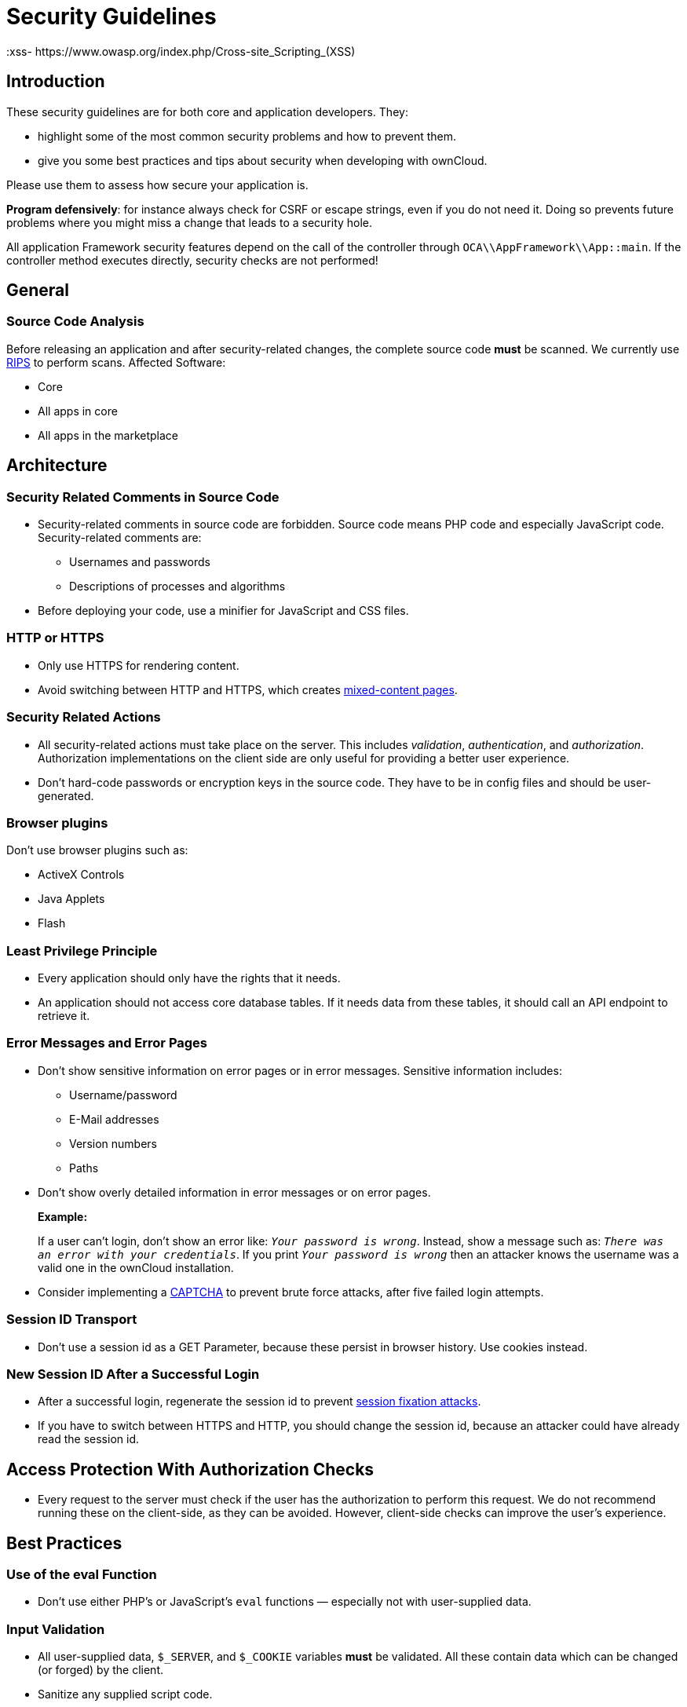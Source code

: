 = Security Guidelines
:xss- https://www.owasp.org/index.php/Cross-site_Scripting_(XSS)

[[introduction]]
== Introduction

These security guidelines are for both core and application developers.
They:

* highlight some of the most common security problems and how to prevent
them.
* give you some best practices and tips about security when developing
with ownCloud.

Please use them to assess how secure your application is.

*Program defensively*: for instance always check for CSRF or escape
strings, even if you do not need it. Doing so prevents future problems
where you might miss a change that leads to a security hole.

All application Framework security features depend on the call of the
controller through `OCA\\AppFramework\\App::main`. If the controller
method executes directly, security checks are not performed!

[[general]]
== General

[[source-code-analysis]]
=== Source Code Analysis

Before releasing an application and after security-related changes, the
complete source code *must* be scanned. We currently use
http://rips-scanner.sourceforge.net/[RIPS] to perform scans. Affected
Software:

* Core
* All apps in core
* All apps in the marketplace

[[architecture]]
== Architecture

[[security-related-comments-in-source-code]]
=== Security Related Comments in Source Code

* Security-related comments in source code are forbidden. Source code
means PHP code and especially JavaScript code. Security-related comments
are:
** Usernames and passwords
** Descriptions of processes and algorithms
* Before deploying your code,
use a minifier for JavaScript and CSS files.

[[http-or-https]]
=== HTTP or HTTPS

* Only use HTTPS for rendering content.
* Avoid switching between HTTP and HTTPS, which creates
https://developer.mozilla.org/en-US/docs/Web/Security/Mixed_content[mixed-content
pages].

[[security-related-actions]]
=== Security Related Actions

* All security-related actions must take place on the server. This
includes _validation_, _authentication_, and _authorization_.
Authorization implementations on the client side are only useful for
providing a better user experience.
* Don’t hard-code passwords or encryption keys in the source code. They
have to be in config files and should be user-generated.

[[browser-plugins]]
=== Browser plugins

Don’t use browser plugins such as:

* ActiveX Controls
* Java Applets
* Flash

[[least-privilege-principle]]
=== Least Privilege Principle

* Every application should only have the rights that it needs.
* An application should not access core database tables. If it needs
data from these tables, it should call an API endpoint to retrieve it.

[[error-messages-and-error-pages]]
=== Error Messages and Error Pages

* Don’t show sensitive information on error pages or in error messages.
Sensitive information includes:
** Username/password
** E-Mail addresses
** Version numbers
** Paths
* Don’t show overly detailed information in error messages or on error
pages.
+
*Example:*
+
If a user can’t login, don’t show an error like: `__Your password is
wrong__`. Instead, show a message such as: `__There was an error with
your credentials__`. If you print `__Your password is wrong__` then
an attacker knows the username was a valid one in the ownCloud
installation.
* Consider implementing a https://en.wikipedia.org/wiki/CAPTCHA[CAPTCHA]
to prevent brute force attacks, after five failed login attempts.

[[session-id-transport]]
=== Session ID Transport

* Don’t use a session id as a GET Parameter, because these persist in
browser history. Use cookies instead.

[[new-session-id-after-a-successful-login]]
=== New Session ID After a Successful Login

* After a successful login, regenerate the session id to prevent
https://www.owasp.org/index.php/Session_fixation[session fixation attacks].
* If you have to switch between HTTPS and HTTP, you should change the
session id, because an attacker could have already read the session id.

[[access-protection-with-authorization-checks]]
== Access Protection With Authorization Checks

* Every request to the server must check if the user has the
authorization to perform this request. We do not recommend running these
on the client-side, as they can be avoided. However, client-side checks
can improve the user’s experience.

[[best-practices]]
== Best Practices

[[use-of-the-eval-function]]
=== Use of the eval Function

* Don’t use either PHP’s or JavaScript’s `eval` functions — especially
not with user-supplied data.

[[input-validation]]
=== Input Validation

* All user-supplied data, `$_SERVER`, and `$_COOKIE` variables *must* be
validated. All these contain data which can be changed (or forged) by
the client.
* Sanitize any supplied script code.

*Example:*

If you expect to receive an integer id as a GET parameter, then always
explicitly cast it into an integer using the cast operator `(int)`,
because all `$_REQUEST` parameters are strings. However, if you expect
text as a parameter, use
http://php.net/manual/en/function.htmlspecialchars.php[PHP’s htmlspecialchars function] with
`ENT_QUOTES` or `strip_tags` to prevent {xss-link}[Cross-site Scripting (XSS) attacks].

[source,php]
----
<?php

$neu = htmlspecialchars("<a href='test'>Test</a>", ENT_QUOTES);
echo $neu; // &lt;a href=&#039;test&#039;&gt;Test&lt;/a&gt;
----

[source,php]
----
<?php

$text = '<p>Test-Absatz.</p><!-- Kommentar --> <a href="#fragment">Anderer Text</a>';
echo strip_tags($text);
echo "\n";
----

*Output:*

[source,console]
----
Test-Absatz. Anderer Text
<p>Test-Absatz.</p> <a href="#fragment">Anderer Text</a>
----

Do the validation *before* all other actions.

[[path-traversal-and-path-manipulation]]
=== Path Traversal and Path Manipulation

* Don’t use user-supplied data to build path names, if you need to
access the file system. You have to check the input parameters for null
bytes (`\0`), the links to the current and parent directory on
UNIX/Linux filesystems (`.` and `..`), and empty strings.

[[prevent-command-injection]]
=== Prevent Command Injection

* Use http://php.net/manual/en/function.escapeshellarg.php[PHP’s escapeshellarg() function], if your input parameters are arguments for
http://php.net/manual/en/function.exec.php[exec()],
http://php.net/manual/en/function.popen.php[popen()],
http://php.net/manual/en/function.system.php[system()], or the backtick (``) operator.
+
[source,php]
----
<?php

system('ls '.escapeshellarg($dir));
----
* If you do not know how many arguments your application receives, then
use the PHP function
http://php.net/manual/en/function.escapeshellcmd.php[escapeshellcmd()]
to escape the whole command.
+
[source,php]
----
<?php
$command = './configure '.$_POST['configure_options'];

$escaped_command = escapeshellcmd($command);

system($escaped_command);
----

[[output-escaping]]
=== Output Escaping

* All input parameters printed out in the response should be escaped.
* Do not use `print_unescaped()` in ownCloud templates, use `p()`
instead.
* Use `$jQuery.text()`, if you have to output text in JavaScript .
* Use `$jQuery.html()`, if you want to output HTML, . A better option is
to use a tool like http://htmlpurifier.org[HTMLPurifier].

[[high-sensitive-information-in-get-request]]
=== High Sensitive Information in GET Request

* You should not use sensitive information, like passwords or usernames,
in unprotected requests.
* All requests containing sensitive information should be protected with HTTPS.

[[prevent-http-header-injection-http-response-splitting]]
=== Prevent HTTP-Header-Injection (HTTP Response Splitting)


* To prevent
https://www.owasp.org/index.php/HTTP_Response_Splitting[HTTP Response Splitting],
check all request variables for `%0d` (CR) and `%0a` (LF),
if they are parameters provided to
http://php.net/manual/en/function.header.php[PHP's header() function].
This is because an attacker can deface your website, such as redirect
the request to a phishing site or executing an XSS attack, by performing
header manipulation.

[[changes-on-the-document-object-model-dom]]
=== Changes on the Document Object Model (DOM)


Don’t use unvalidated user input, if your code changes the DOM.

You should never trust user input.

[[prevent-sql-injection]]
=== Prevent SQL-Injection

* Use the escape functions for your database to prevent
https://www.owasp.org/index.php/SQL_Injection[SQL Injection attacks], if
you have to pass parameters to a SQL query. In ownCloud you must use the
https://github.com/owncloud/core/blob/master/lib/private/DB/QueryBuilder/QueryBuilder.php[QueryBuilder].

[[data-storage]]
== Data Storage

[[persistent-storages-on-client-side]]
=== Persistent Storages on Client Side

* Don’t save highly sensitive data in persistent storage on the client
side. Persistent data storage includes:
** http://www.allaboutcookies.org/cookies/cookies-the-same.html[Persistent HTTP cookies]
** http://www.popularmechanics.com/technology/security/how-to/a6134/what-are-flash-cookies-and-how-can-you-stop-them/[Flash cookies]
** https://developer.mozilla.org/en-US/docs/Web/API/Web_Storage_API[HTML5 Web-Storage]
** https://developer.mozilla.org/en-US/docs/Web/API/IndexedDB_API[HTML5 Index DB]

[[release-all-resources-in-case-of-an-error]]
=== Release all Resources in Case of an Error

* All resources, such as database and file locks, must be released when
errors occur. Doing so prevents the server from being subject to
https://en.wikipedia.org/wiki/Denial-of-service_attack[denial-of-service (DOS) attacks].

[[cryptography]]
== Cryptography

[[symmetric-encryption-methods]]
=== Symmetric Encryption Methods

* If you use symmetric encryption methods in your code, use the
following encryption types:
** AES with a key length of 256
** SERPENT with a key length of 256
* For block ciphers use the following modes:
** CFB (cipher feedback mode)
** CBC (cipher block chaining mode)

CFB mode requires an initialization vector (IV) to the respective cipher
function. Whereas in CBC mode, supplying one is optional. The IV must be
unique and must be the same when encrypting and decrypting. Use
http://php.net/manual/en/function.crypt.php[the PHP crypt library] with
http://mcrypt.sourceforge.net[libmcrypt] greater 2.4.x.

[[asymmetric-encryption-methods]]
=== Asymmetric Encryption Methods

* If you use asymmetric encryption methods, use RSA encryption with a
key length of 4096.

[[hash-algorithms]]
=== Hash Algorithms

* If you need a hash function in PHP, use the SHA512 hash algorithm.
* You can use http://php.net/manual/en/function.crypt.php[PHP’s crypt() function], but only with a strong salt.
* Don’t use _MD5_, _SHA1_ or _SHA256_. These types of algorithms are
designed to be very fast and efficient. However, with modern techniques
and computer equipment, it has become trivial to brute force the output
of these algorithms to discover the original input.

[[cookies]]
== Cookies

[[secure-flag]]
=== Secure Flag

* If you use HTTPS to protect requests, then use
https://developer.mozilla.org/en-US/docs/Web/HTTP/Headers/Set-Cookie[the
secure flag] for your cookies.

[[http-only]]
=== HTTP Only

* If you do not have to access your cookie content in JavaScript, then
set https://developer.mozilla.org/en-US/docs/Web/HTTP/Cookies[the HttpOnly flag] on every cookie.

[[path]]
=== Path

* If possible, set a path for a cookie. Doing so ensures that the cookie
is only valid for requests using the provided path.

[[passwords]]
== Passwords

The following chapter is not only for developers but also for admins and
end-users.

[[charset-of-passwords]]
=== Charset of Passwords

* The charset of a password should contain _characters_, _numbers_, and
_special characters_.
* Characters should be both upper and lowercase.

[[password-length]]
=== Password Length

* All passwords should have a minimum length of eight characters and
contain numbers and special characters. These requirements must be
validated by the application.

[[password-quality]]
=== Password Quality

* If the user can choose his password for the first time, the quality of
a password should be displayed graphically.

[[password-input]]
=== Password Input

* If a user can input his password into an input field, the input field
*must* be of type `password`.
* If an error occurs, don’t fill the password field automatically when
displaying an error message.

[[save-passwords]]
=== Save Passwords

* Don’t save passwords in clear text. Use a
https://crackstation.net/hashing-security.htm[salted hash]

[[default-and-initial-passwords]]
=== Default and Initial Passwords

* Avoid using both default and initial passwords. If you have to use
either, you have to make sure that the password is changed by the user
on the first call to the application.

[[user-interface]]
== User Interface

[[input-auto-completion]]
=== Input Auto-completion

* Auto-complete must be disabled for all input fields which receive
sensitive data. Sensitive data includes:
** Username
** Password
** Credit card information
** Banking information
* For text input fields use `autocomplete="off"` or use a dynamically
generated field name.
* For password fields use:
+
[source,html]
----
<input name="pass" type="password" autocomplete="new-password" />
----

[[attack-vectors]]
== Attack Vectors

[[auth-bypass-privilege-escalations]]
=== Auth bypass / Privilege escalations

Auth bypass/privilege escalations happen when users can perform
unauthorized actions. ownCloud offers three simple checks:

* *OCP\JSON::checkLoggedIn()*: Checks if the logged in user is logged in
* *OCP\JSON::checkAdminUser()*: Checks if the logged in user has admin
privileges
* *OCP\JSON::checkSubAdminUser()*: Checks if the logged in user has
group admin privileges

These checks are already automatically performed, by the application
framework, for each request. If they are not required, they have to be
_explicitly_ turned off by using annotations above your xref:app/fundamentals/controllers.adoc[controller method]. Additionally, always check /if the user has the right to perform that action.

[[clickjacking]]
=== Clickjacking

http://en.wikipedia.org/wiki/Clickjacking[Clickjacking] tricks the user
to click into an invisible iframe to perform an arbitrary action (e.g.,
deleting a user account).

To prevent such attacks ownCloud sends the X-Frame-Options header to all
template responses. Don’t remove this header unless you need to!

This functionality is built into ownCloud when
xref:developer_manual:app/templates.adoc[ownCloud templates] or
https://twig.symfony.com/[Twig Templates] are used.

[[code-executions-file-inclusions]]
=== Code executions / File inclusions

Code execution means that an attacker can include an arbitrary PHP file.
This PHP file runs with all the privileges granted to the normal
application and can do an enormous amount of damage. Code executions and
file inclusions can be easily prevented by never allowing user-input to
run through the following functions:

* *include()*
* *require()*
* *require_once()*
* *eval()*
* *fopen()*

*Never* allow the user to upload files into a folder which is reachable
from the URL!

*DON’T*

[source,php]
----
<?php
require("/includes/" . $_GET['file']);
----

If you have to pass user input to a potentially dangerous function,
double check to be sure that there is no other option available. If
there is no other option, sanitize every user parameter and ask people
to audit your sanitize functions.

[[cross-site-request-forgery]]
=== Cross Site Request Forgery (CSRF)

Using http://en.wikipedia.org/wiki/Cross-site_request_forgery[CSRF] one
can trick a user into executing a request that he did not want to make.
Thus every POST and GET request needs to be protected against it. The
only places where no CSRF checks are needed are in the main template,
which is rendering the application, or in externally callable
interfaces.

Submitting a form is also a POST/GET request!

To prevent CSRF in an app, be sure to call the following method at the
top of all your files:

[source,php]
----
<?php
OCP\JSON::callCheck();
----

If you are using the application Framework, every controller method is automatically checked for CSRF unless you explicitly exclude it by setting the `@NoCSRFRequired` annotation before xref:app/fundamentals/controllers.adoc[the controller method].

[[cross-site-scripting]]
=== Cross Site Scripting (XSS)

http://en.wikipedia.org/wiki/Cross-site_scripting[Cross-site scripting]
happens when user input is passed directly to templates. A potential
attacker might be able to inject HTML or JavaScript into the page to
steal the user’s session, log keyboard entries, or perform DDOS attacks
on other websites and other malicious actions.

Despite the fact that ownCloud uses Content-Security-Policy to prevent
the execution of inline JavaScript code developers are still required to
prevent XSS. CSP is another layer of defense that is not implemented in
all web browsers.

To prevent XSS vulnerabilities in your application, you have to sanitize
both the templates _and_ all JavaScript scripts which perform DOM
manipulation.

[[templates]]
=== Templates

Let’s assume you use the following example in your application:

[source,php]
----
<?php
echo $_GET['username'];
----

An attacker might now easily send the user a link to
`app.php?username=<script src="attacker.tld"></script>`, to take control
of the user account. The same problem occurs when outputting content
from the database, or any other location that is writable by users.
Another attack vector that is often overlooked is XSS vulnerabilities in
`href` attributes. HTML allows for executing JavaScript in `href`
attributes like this:

....
<a href="javascript:alert('xss')">
....

To prevent XSS in your app, never use `echo`, `print()` or `<\%=`, use
`p()` instead. Doing so sanitizes input. Also *validate URLs to start
with the expected protocol* (starts with `http` for instance)!

Should you ever need to print something unescaped, double check if it is
necessary. If there is no other way (e.g., when including sub-templates)
use print_unescaped with care.

[[javascript]]
=== JavaScript

Avoid manipulating HTML directly via JavaScript. Doing so often leads to
XSS vulnerabilities since people often forget to sanitize variables. For
example:

[source,js]
----
var html = '<li>' + username + '</li>"';
----

If you want to use JavaScript for something like this use escapeHTML to
sanitize the variables:

[source,js]
----
var html = '<li>' + escapeHTML(username) + '</li>';
----

An even better way to make your application safer is to use the jQuery
built-in function *$.text()*, instead of *$.html()*.

*DON’T*

[source,js]
----
messageTd.html(username);
----

*DO*

[source,js]
----
messageTd.text(username);
----

It may also be wise to choose a proper JavaScript framework, like
AngularJS, which automatically handles JavaScript escaping for you.

[[directory-traversal]]
=== Directory Traversal

Very often, developers forget about sanitizing the file path (such as
removing all `\\` and `/`). Doing so allows an attacker to traverse
through directories on the server and opens several potential attack
vendors, which include _privilege escalations_, _code executions_, and
_file disclosures_.

*DON’T*

[source,php]
----
<?php
$username = OC_User::getUser();
fopen("/data/" . $username . "/" . $_GET['file'] . ".txt");
----

*DO*

[source,php]
----
<?php
$username = OC_User::getUser();
$file = str_replace(array('/', '\\'), `,  $_GET['file']);
fopen("/data/" . $username . "/" . $file . ".txt");
----

PHP also interprets the backslash (\) in paths, don’t forget to replace
it too!

[[shell-injection]]
=== Shell Injection

http://en.wikipedia.org/wiki/Code_injection#Shell_injection[Shell
Injection] occurs if PHP code executes shell commands (e.g., running a
latex compiler). Before doing this, check if there is a PHP library that
already provides the needed functionality. If you really need to execute
a command be aware that you have to escape every user parameter passed
to one of these functions:

* *exec()*
* *shell_exec()*
* *passthru()*
* *proc_open()*
* *system()*
* *popen()*

Please require/request additional programmers to audit your escape
function.

Without escaping the user input, this allows an attacker to execute
arbitrary shell commands on your server. PHP offers the following
functions to escape user input:

* *escapeshellarg()*: Escape a string to be used as a shell argument
* *escapeshellcmd()*: Escape shell metacharacters

*DON’T*

[source,php]
----
<?php
system('ls '.$_GET['dir']);
----

*DO*

[source,php]
----
<?php
system('ls '.escapeshellarg($_GET['dir']));
----

[[sensitive-data-exposure]]
=== Sensitive data exposure

Always store user data or configuration files in safe locations, e.g.,
*owncloud/data/* and not in the web root, where they are accessible by
anyone using a web browser.

[[sql-injection]]
=== SQL Injection

http://en.wikipedia.org/wiki/SQL_injection[SQL Injection] occurs when
SQL query strings are concatenated with variables. To prevent this,
always use prepared queries:

[source,php]
----
<?php
$sql = 'SELECT * FROM `users` WHERE `id` = ?';
$query = \OCP\DB::prepare($sql);
$params = array(1);
$result = $query->execute($params);
----

If the application Framework is used, write SQL queries like this in the
class that extends the Mapper:

[source,php]
----
<?php
// inside a child mapper class
$sql = 'SELECT * FROM `users` WHERE `id` = ?';
$params = array(1);
$result = $this->execute($sql, $params);
----

[[unvalidated-redirects]]
=== Unvalidated redirects

This is more of an annoyance than a critical security vulnerability
since it may be used for social engineering or phishing. Before
redirecting, always validate the URL if the requested URL is on the same
domain or is an allowed resource.

*DON’T*

[source,php]
----
<?php
header('Location:'. $_GET['redirectURL']);
----

*DO*

[source,php]
----
<?php
header('Location: https://example.com'. $_GET['redirectURL']);
----

[[getting-help]]
== Getting Help

If you need help to ensure that a function is secure, please ask on our
https://mailman.owncloud.org/mailman/listinfo/devel[mailing list] or in
IRC channel *#owncloud-dev* on *irc.freenode.net*.
